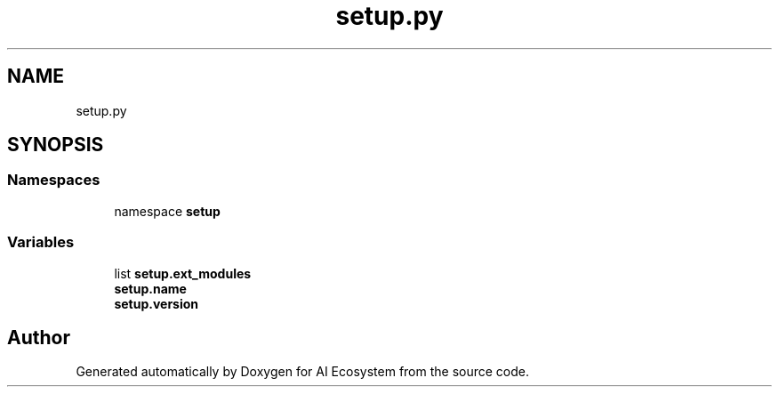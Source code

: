 .TH "setup.py" 3 "AI Ecosystem" \" -*- nroff -*-
.ad l
.nh
.SH NAME
setup.py
.SH SYNOPSIS
.br
.PP
.SS "Namespaces"

.in +1c
.ti -1c
.RI "namespace \fBsetup\fP"
.br
.in -1c
.SS "Variables"

.in +1c
.ti -1c
.RI "list \fBsetup\&.ext_modules\fP"
.br
.ti -1c
.RI "\fBsetup\&.name\fP"
.br
.ti -1c
.RI "\fBsetup\&.version\fP"
.br
.in -1c
.SH "Author"
.PP 
Generated automatically by Doxygen for AI Ecosystem from the source code\&.
